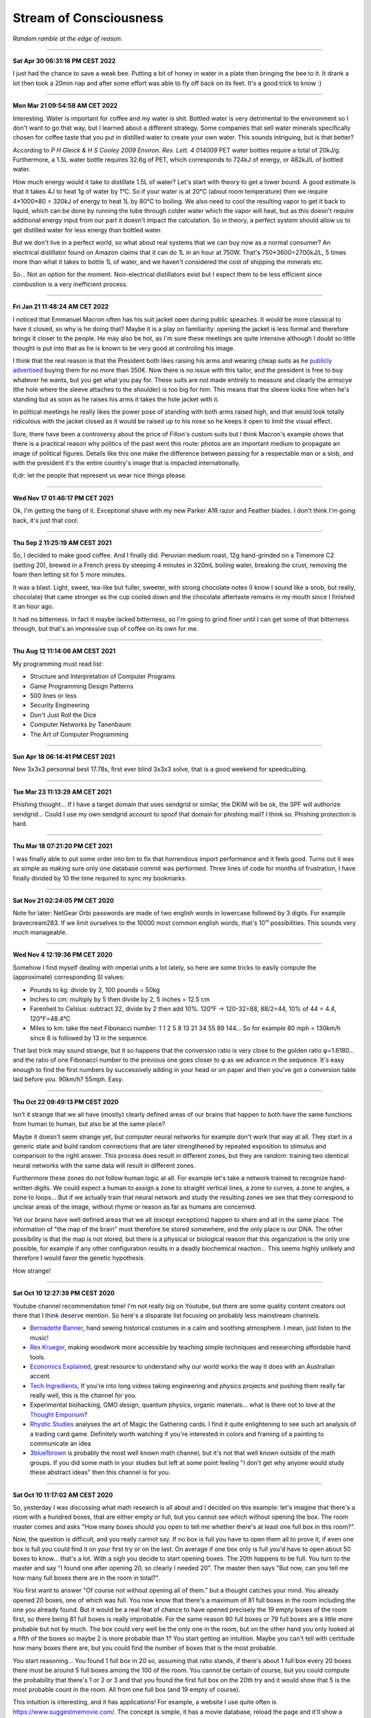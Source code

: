 =======================
Stream of Consciousness
=======================

*Random ramble at the edge of reason.*

----

**Sat Apr 30 06:31:16 PM CEST 2022**

I just had the chance to save a weak bee. Putting a bit of honey in water in
a plate then bringing the bee to it. It drank a lot then took a 20min nap and
after some effort was able to fly off back on its feet. It's a good trick to
know :)

----

**Mon Mar 21 09:54:58 AM CET 2022**

Interesting. Water is important for coffee and my water is shit. Bottled water
is very detrimental to the environment so I don't want to go that way, but
I learned about a different strategy. Some companies that sell water minerals
specifically chosen for coffee taste that you put in distilled water to
create your own water. This sounds intriguing, but is that better?

According to *P H Gleick & H S Cooley 2009 Environ. Res. Lett. 4 014009* PET
water bottles require a total of 20kJ/g. Furthermore, a 1.5L water bottle
requires 32.6g of PET, which corresponds to 724kJ of energy, or 482kJ/L of
bottled water.

How much energy would it take to distillate 1.5L of water? Let's start with
theory to get a lower bound. A good estimate is that it takes 4J to heat 1g
of water by 1°C. So if your water is at 20°C (about room temperature) then we
require 4*1000*80 = 320kJ of energy to heat 1L by 80°C to boiling. We also
need to cool the resulting vapor to get it back to liquid, which can be done
by running the tube through colder water which the vapor will heat, but as
this doesn't require additional energy input from our part it doesn't impact
the calculation. So in theory, a perfect system should allow us to get
distilled water for less energy than bottled water.

But we don't live in a perfect world, so what about real systems that we can
buy now as a normal consumer?  An electrical distillator found on Amazon
claims that it can do 1L in an hour at 750W. That's 750*3600=2700kJ/L, 5
times more than what it takes to bottle 1L of water, and we haven't
considered the cost of shipping the minerals etc.

So... Not an option for the moment. Non-electrical distillators exist but I
expect them to be less efficient since combustion is a very inefficient
process.

----

**Fri Jan 21 11:48:24 AM CET 2022**

I noticed that Emmanuel Macron often has his suit jacket open during public
speaches. It would be more classical to have it closed, so why is he doing
that? Maybe it is a play on familiarity: opening the jacket is less formal
and therefore brings it closer to the people. He may also be hot, as I'm sure
these meetings are quite intensive although I doubt so little thought is put
into that as he is known to be very good at controling his image.

I think that the real reason is that the President both likes raising his
arms and wearing cheap suits as he `publicly advertised
<https://www.leparisien.fr/paris-75/paris-75002/paris-l-effet-macron-profite-au-tailleur-du-nouveau-president-de-la-republique-16-05-2017-6954936.php>`_
buying them for no more than 350€. Now there is no issue with this tailor,
and the president is free to buy whatever he wants, but you get what you pay
for. These suits are not made entirely to measure and clearly the armscye
(the hole where the sleeve attaches to the shoulder) is too big for him. This
means that the sleeve looks fine when he's standing but as soon as he raises
his arms it takes the hole jacket with it.

.. image:: https://external-content.duckduckgo.com/iu/?u=https%3A%2F%2Ftse1.mm.bing.net%2Fth%3Fid%3DOIP.TzobB_JbHAfGXjQr0AvwIQHaGP%26pid%3DApi&f=1

.. image:: https://www.tpi.it/app/uploads/2018/05/Libia-elezioni.jpg

In political meetings he really likes the power pose of standing with both
arms raised high, and that would look totally ridiculous with the jacket
closed as it would be raised up to his nose so he keeps it open to limit the
visual effect.

.. image:: https://size.blogspirit.net/blog.tdg.ch/jncuenod/560/media/02/01/2937670198.jpg

Sure, there have been a controversy about the price of Fillon's custom suits
but I think Macron's example shows that there is a practical reason why
politics of the past went this route: photos are an important medium to
propagate an image of political figures. Details like this one
make the difference between passing for a respectable man or a slob, and with
the president it's the entire country's image that is impacted internationally.

tl;dr: let the people that represent us wear nice things please.

----

**Wed Nov 17 01:46:17 PM CET 2021**

Ok, I'm getting the hang of it. Exceptional shave with my new Parker A1R
razor and Feather blades. I don't think I'm going back, it's just that cool.

----

**Thu Sep  2 11:25:19 AM CEST 2021**

So, I decided to make good coffee. And I finally did. Peruvian medium roast,
12g hand-grinded on a Timemore C2 (setting 20), brewed in a French press by
steeping 4 minutes in 320mL boiling water, breaking the crust, removing the
foam then letting sit for 5 more minutes.

It was a blast. Light, sweet, tea-like but fuller, sweeter, with strong
chocolate notes (I know I sound like a snob, but really, chocolate) that came
stronger as the cup cooled down and the chocolate aftertaste remains in my
mouth since I finished it an hour ago.

It had no bitterness. In fact it maybe lacked bitterness, so I'm going to
grind finer until I can get some of that bitterness through, but that's an
impressive cup of coffee on its own for me.

----

**Thu Aug 12 11:14:06 AM CEST 2021**

My programming must read list:

- Structure and Interpretation of Computer Programs
- Game Programming Design Patterns
- 500 lines or less
- Security Engineering
- Don't Just Roll the Dice
- Computer Networks by Tanenbaum
- The Art of Computer Programming

----

**Sun Apr 18 06:14:41 PM CEST 2021**

New 3x3x3 personnal best 17.78s, first ever blind 3x3x3 solve, that is a good
weekend for speedcubing.

----

**Tue Mar 23 11:13:29 AM CET 2021**

Phishing thought... If I have a target domain that uses sendgrid or similar,
the DKIM will be ok, the SPF will authorize sendgrid... Could I use my own
sendgrid account to spoof that domain for phishing mail? I think so. Phishing
protection is hard.

----

**Thu Mar 18 07:21:20 PM CET 2021**

I was finally able to put some order into bm to fix that horrendous import
performance and it feels good. Turns out it was as simple as making sure only
one database commit was performed. Three lines of code for months of
frustration, I have finally divided by 10 the time required to sync my
bookmarks.

----

**Sat Nov 21 02:24:05 PM CET 2020**

Note for later: NetGear Orbi passwords are made of two english words in
lowercase followed by 3 digits. For example bravecream283. If we limit
ourselves to the 10000 most common english words, that's 10¹¹ possibilities.
This sounds very much manageable.

----

**Wed Nov  4 12:19:36 PM CET 2020**

Somehow I find myself dealing with imperial units a lot lately, so here are
some tricks to easily compute the (approximate) corresponding SI values:

- Pounds to kg: divide by 2, 100 pounds = 50kg

- Inches to cm: multiply by 5 then divide by 2, 5 inches = 12.5 cm

- Farenheit to Celsius: subtract 32, divide by 2 then add 10%.
  120°F -> 120-32=88, 88/2=44, 10% of 44 = 4.4, 120°F=48.4°C

- Miles to km: take the next Fibonacci number: 1 1 2 5 8 13 21 34 55 89 144…
  So for example 80 mph = 130km/h since 8 is followed by 13 in the sequence.

That last trick may sound strange, but it so happens that the conversion
ratio is very close to the golden ratio φ=1.6180… and the ratio of one
Fibonacci number to the previous one goes closer to φ as we advance in the
sequence. It's easy enough to find the first numbers by successively adding
in your head or on paper and then you've got a conversion table laid before
you. 90km/h? 55mph. Easy.

----

**Thu Oct 22 09:49:13 PM CEST 2020**

Isn't it strange that we all have (mostly) clearly defined areas of our
brains that happen to both have the same functions from human to human, but
also be at the same place?

Maybe it doesn't seem strange yet, but computer neural networks for example
don't work that way at all. They start in a generic state and build random
connections that are later strengthened by repeated exposition to stimulus
and comparison to the right answer. This process does result in different
zones, but they are random: training two identical neural networks with the
same data will result in different zones.

Furthermore these zones do not follow human logic at all. For example let's
take a network trained to recognize hand-written digits. We could expect a
human to assign a zone to straight vertical lines, a zone to curves, a zone
to angles, a zone to loops... But if we actually train that neural network and
study the resulting zones we see that they correspond to unclear areas of the
image, without rhyme or reason as far as humans are concerned.

Yet our brains have well defined areas that we all (except exceptions) happen
to share and all in the same place. The information of "the map of the brain"
must therefore be stored somewhere, and the only place is our DNA. The other
possibility is that the map is not stored, but there is a physical or
biological reason that this organization is the only one possible, for
example if any other configuration results in a deadly biochemical
reaction... This seems highly unlikely and therefore I would favor the
genetic hypothesis.

How strange!

----

**Sat Oct 10 12:27:39 PM CEST 2020**

Youtube channel recommendation time! I'm not really big on Youtube, but there
are some quality content creators out there that I think deserve mention. So
here's a disparate list focusing on probably less mainstream channels.

- `Bernadette Banner
  <https://www.youtube.com/channel/UCSHtaUm-FjUps090S7crO4Q>`_, hand sewing
  historical costumes in a calm and soothing atmosphere. I mean, just listen
  to the music!

- `Rex Krueger <https://www.youtube.com/channel/UCj4SLNED1DiNPHComZTCbzw>`_,
  making woodwork more accessible by teaching simple techniques and
  researching affordable hand tools.

- `Economics Explained
  <https://www.youtube.com/channel/UCZ4AMrDcNrfy3X6nsU8-rPg>`_, great resource
  to understand why our world works the way it does with an Australian
  accent.

- `Tech Ingredients
  <https://www.youtube.com/channel/UCVSHXNNBitaPd5lYz48--yg>`_, If you're
  into long videos taking engineering and physics projects and pushing them
  really far really well, this is the channel for you.

- Experimental biohacking, GMO design, quantum physics, organic materials...
  what is there not to love at the `Thought Emporium
  <https://www.youtube.com/channel/UCV5vCi3jPJdURZwAOO_FNfQ>`_?

- `Rhystic Studies
  <https://www.youtube.com/channel/UC8e0Sg8TmRRFJytjEGhmVTg>`_ analyses the
  art of Magic the Gathering cards. I find it quite enlightening to see such
  art analysis of a trading card game.  Definitely worth watching if you're
  interested in colors and framing of a painting to communicate an idea

- `3blue1brown <https://www.youtube.com/channel/UCYO_jab_esuFRV4b17AJtAw>`_
  is probably the most well known math channel, but it's not that well known
  outside of the math groups. If you did some math in your studies but left
  at some point feeling "I don't get why anyone would study these abstract
  ideas" then this channel is for you.

----

**Sat Oct 10 11:17:02 AM CEST 2020**

So, yesterday I was discussing what math research is all about and I decided
on this example: let's imagine that there's a room with a hundred boxes, that
are either empty or full, but you cannot see which without opening the box.
The room master comes and asks "How many boxes should you open to tell me
whether there's at least one full box in this room?".

Now, the question is difficult, and you really cannot say. If no box is full
you have to open them all to prove it, if even one box is full you could find
it on your first try or on the last. On average if one box only is full you'd
have to open about 50 boxes to know... that's a lot. With a sigh you decide
to start opening boxes. The 20th happens to be full. You turn to the master
and say "I found one after opening 20, so clearly I needed 20". The master
then says "But now, can you tell me how many full boxes there are in the room
in total?".

You first want to answer "Of course not without opening all of them." but a
thought catches your mind. You already opened 20 boxes, one of which was
full. You now know that there's a maximum of 81 full boxes in the room
including the one you already found. But it would be a real feat of chance to
have opened precisely the 19 empty boxes of the room first, so there being
81 full boxes is really improbable. For the same reason 80 full boxes or 79
full boxes are a little more probable but not by much. The box could very
well be the only one in the room, but on the other hand you only looked at a
fifth of the boxes so maybe 2 is more probable than 1? You start getting an
intuition. Maybe you can't tell with certitude how many boxes there are, but
you could find the number of boxes that is the most probable.

You start reasoning... You found 1 full box in 20 so, assuming that ratio
stands, if there's about 1 full box every 20 boxes there must be around 5
full boxes among the 100 of the room. You cannot be certain of course, but
you could compute the probability that there's 1 or 2 or 3 and that you found
the first full box on the 20th try and it would show that 5 is the most
probable count in the room. All from one full box (and 19 empty of course).

This intuition is interesting, and it has applications! For example, a
website I use quite often is https://www.suggestmemovie.com/. The concept is
simple, it has a movie database, reload the page and it'll show a movie at
random. I happen to be quite picky so I generally keep reloading and noticed
that quite often I'd get movies that were already proposed. Nothing really
strange there, randomness can very well hit the same place twice, but in the
same fashion as for the boxes I recognized that it said something about how
many movies there was in the database, so I could estimate its size based on
how rare duplicates were. If you would like to do the same, there's a related
technique named Mark-Recapture that is very common in ecology
https://en.wikipedia.org/wiki/Mark_and_recapture

But the reason I'm writing this today is that there's another angle to all
that story. Let's come back to our room full of boxes. That time the master
asks another question: "You found a full box by opening 20. How many should
you open to tell me that this is the only full box in the room?". Confident
after your first success, you start thinking. Of course opening only one box
could be sufficient, if the next box is full then there's more than one. And
if you open all but one and they were all empty it's very unlikely that you
managed not to open the only other full box of the room. So it's probably
empty as well and you can stop a bit before... but when?

You knew that if you found 1 box in 20, that 1/20 ratio gave you 5/100 so you
estimated that there had to be 5 full boxes in the room. So the question is,
how many empty boxes should you have to have a ratio that's closer from 1/100
than 2/100? In other word, if 1/x=1.5/100, what is x? A cross product quickly
yields x=66.666... so about 67 boxes. If you open 47 more empty boxes, you
can quit ahead saying that, although there could be other full boxes, the
most probable is that the one you found was the only one.

It's interesting because we've turned a problem about numbering unknown
things, a search problem, into an optimization problem. We could extend this
to the case where there's more than one full box of course, and now we have a
method to probabilistically find all full boxes without looking at all of
them. We can even adjust more precisely the probability we seek to increase
our confidence in the result just by opening a bit more or a bit less boxes.
A bit. Bit.  These boxes full or open start to look an awful lot like 0s and
1s... Could we use this for data compression for example?

Let's consider some data, in binary form. We could randomly sample bits until
we found all 1s (using the exact same method as above), then forcibly replace
all remaining bits with 0s. There is some loss of information here, maybe
they weren't all 0s, but the error rate we accept can be measured and adjusted.
So far we haven't compressed anything, we still have the exact same number of
bits, but we have almost all 1s... The hope is that losing the rest of them
simplifies the data at hand by creating more pattern that, in turn, get
easier to compress. In particular, if we do that reading data sequentially
(from highest bits from the lowest ones) we would create trails of 0s in the
lowest bits... Could that lead to some improvement? I doubt this method will
ever be useful for compression, it's easier to get rid of the lowest bits
altogether which is known to have garbage compression rates anyway, but I
think it is very interesting to consider the possibility and see how an
abstract problem can have so diverse ramifications.

----

**Sat Sep 26 02:42:09 PM CEST 2020**

I'm completely battered from a sleepless night due to an unexpected
intervention on a client's network, but somehow I still managed to turn an
old jean into a proper new pocket for one of my favorite pants. The fabric
was flimsy and easily torn apart by the various items I keep in my pocket
everyday.

It was my first real sewing project and I'm very glad with how it turned out.
It was also quite easy overall:

- Cut the old pocket
- Reproduce its shape on the jean's fabric, leaving a bit more fabric to
  reattach it to the pants afterward. Also prepare the mirror image of that
  part.
- I first used a blanket stitch to sew the two halves of my pocket inside
  out (interior outside), that helps reduce tearing
- I then collapsed the pocket on itself like a sock to get the interior
  inside and used a back stitch along the edge to reinforce the blanket
  stitch and protect it from items within the pocket
- The most tedious part was attaching the pocket back to the leg, I used a
  back stitch for that which was good, but not as clean as I'd have liked it
  to be. I should think about that part more the next time I attempt it.

(reference video for the basics of sewing:
https://www.youtube.com/watch?v=1FknfumFPX8 

All in all a very clean result from the outside, it doesn't look like it's
going to tear easily and the visual result is quite nice even though my
techniques definitely needs some work. The entire project took maybe 3 or 4
hours.

I think I'll get more sewing supplies and try other things, such as sewing
some elastic fabric to create a sub-pocket that holds my knife tight in
place. This could be less work than a full fledged pocket while still
improving drastically the longevity by restricting motion.

----

**Wed Sep  9 02:40:10 PM CEST 2020**

I feel like many people would like some way to donate back to the community
without giving money. Seeding distribution torrents is a good way to do so,
but major distributions are already covered quite nicely.

I'm thinking, what about a system that does the following:

1) reads the list of distribution torrents on
   `distrowatch <https://distrowatch.com/news/torrents.xml>`_

2) rates distributions by priority using a ratio
   (popularity / lack of seeders)

3) given a set amount of disk space determined by the user, dynamically
   downloads as many distributions as possible in that space, ordered by
   priority, and seeds them

4) periodically updates the priority list, cleans up from the disk
   distributions that no longer fit the bill, and downloads the new ones


That would provide people with a completely automated "community give-back"
platform that would actually help projects in need instead of adding to the
mass of Ubuntu seeders (with all respects due to Ubuntu seeders, you're
needed too).

It's not an easy project, but I think it's an attainable goal.

----

**Sun 05 Jul 2020 10:55:52 PM CEST**

Since Boehm GC scans the stack for things that look like pointers to objects,
could we "plant" an address to a dead struct then remove it to trigger a
double free just by manipulating stack data?

----

**Sun 05 Jul 2020 01:30:27 PM CEST**

`Sora Yori mo Tooi Basho
<https://myanimelist.net/anime/35839/Sora_yori_mo_Tooi_Basho>`_, “A place
further than the universe”...

There are many feel good stories following the life of a group of high school
girls, but none like SoraYori. It's a story of unlikely people running away
to discover something more in their lives. The kind of story that would
motivate anyone to try anything. A story about learning what friendship
means, what making a choice means, what being alive means. A story about
doing the impossible no matter what.

A story about Antartica.

Each of the four unlikely friends has a strong personal development which is
hard to do in only 13 episodes yet the producers manage it perfectly. The
show is well written to the point where even background characters feel alive
and unique. The artistic direction is also extremely good and I found myself
thinking several times that they way the image was framed or cut was very
ingenious. It served to present its subject with emotion and tact.

Definitive recommendation to anyone.

----

**Fri 19 Jun 2020 03:07:25 PM CEST**

You know how in fantasy stories there's always a huge prophecy that the hero
will defeat the forces of evil? It always bugs me that, when the main
character and prophesied hero comes, basically no country bothers raising an
army or trying to deal with the issue by itself. It's all „Well, we can't do
anything about it anyway, it's all in the hero's hands”. And fortunately it
turns out ok because prophecies in fantasy novels are always right.

I'd like a board game about that. Let's call it Prophecy.

Players could be "prophesied hero" but we'd have no way to know which is the
actual hero (or if one even is a hero). The goal would be to stop waves of
monsters and finally the demon Lord after a set number of rounds.

Fighting waves of demons can be done either by convincing countries to raise
an army or by becoming strong in their own right and fighting the horde
yourself. But the demon Lord would be special and require either a one-on-one
combat with the true hero of the prophecy or an army gathering all nations of
the world.

If someone fights off a wave alone its reputation grows, bards chant his name
and countries start getting lazy because they've found the hero or so they
think. This makes it harder to motivate them to raise an army. On the
contrary if people do not trust our heroes raising armies will be easier but
they are less likely to do as the hero says and in particular let them fight
one-on-one or set aside diplomatic issues to gather all armies of the world.

Players win if the world survives the demon Lord.

Maybe there should be something if a true prophecy was made but the true hero
wasn't found or decided not to fight the demon Lord... It sounds cool but I'm
not sure how it fits the rest of the game.

The actual mechanics behind all that are...not there. But I like the ideas and
concepts and I think it could be as simple as a card game where people have a
face-down card indicating whether they are the true hero and action cards
that are spent on convincing other countries to act as we'd like them too.
Monster waves would be a deck of cards too, last of which is the demon lord,
and each turn a card is turned face up to know what horrors invaded the
country.

I'll have to think more about all this.

----

**Fri 19 Jun 2020 02:30:05 PM CEST**

Just had a nice thought... Is there a real x such that x^x=i ?

Suppose by contradiction

.. math:: x \in \mathbb{R}, x^x=i

Then,

.. math::

   \ln(x^x) = \ln(i)

   x\ln(x) = \ln(i) = \ln(e^{i\frac{\pi}{2}}) = i\frac{\pi}{2}

   \implies x\ln(x) = i\frac{\pi}{2}

But

.. math:: x^x=i \implies x\ln(x)=\frac{\pi}{2} x^x

Then, by taking the derivative on both sides

.. math:: \frac{2}{\pi} (1+\ln(x)) = x^x \cdot (1+\ln(x))

We can't simplify if 1+ln(x)=0 which happens for x=e^-1, so let's consider
that case first.

.. math::

    x = e^{-1} \implies e^{-1}\cdot\ln(e^{-1}) = i\frac{\pi}{2}

    \implies -e^{-1} = i\frac{\pi}{2}

which is false. So e^-1 can't be solution of our equation. Let's continue
with x≠e^-1 by simplifying left and right the (1+\ln(x)) term:

.. math::

    \frac{2}{\pi} = x^x

    \frac{2}{\pi} = \frac{2}{\pi} x\ln(x)

    1 = x\ln(x)

    e = x^x

But as previously established

.. math::

   x^x = \frac{2}{\pi} \implies e = \frac{2}{\pi}

Which is false. Therefore since supposing the existence of a solution leads
only to contradiction we proved that no real number is solution.

.. math:: \nexists x \in \mathbb{R}, x^x=i

Nothing groundbreaking, just a thought. It's funny how all my proofs end up
being proofs by contradiction one way or another even though it is frowned
upon in serious circles.

----

**Wed 17 Jun 2020 07:43:58 PM CEST**

I just tried cooking Corned Beef for the first time.

With the whole Covid-19 thing I noticed that my main issue with food wasn't
longevity but diversity and while I had no issue finding really good canned
fish, beef was another matter entirely.

And now I think I know why. It's pretty strange stuff. The can I used was as
"pure" beef as you can get, 98.7% beast and a dash of salt and E250. The smell
is not nice. You can get used to it I think. It's has a vibrant red color
which, for some reason, didn't change at all when cooked in a hot pan. This
is unusual. Beef turns grey normally when cooked. This did not change color a
bit. There's no colorant indicated though. Weird.

I had some rice and pasta leftovers so I mixed them all in a hot pan with a
dash of olive oil and the meat. Really basic, just to get a feel of the food.
I ended up adding quite a lot of black pepper and garlic as well as some hot
pepper and salt. I would really have liked an onion but there was none to be
found. Generally trying to overspice food is not a good sign, and rightly so,
but now it kind of smell like American hamburgers, where there is more spice
and herbs than actual meat.

Weird. Not bad though. Bit too much to pepper.

Will I start pilling beef cans in my stock? Probably not. The taste isn't
worth it and these cans are too big for a single meal so I'm stuck with it
for the next day at least. I would much rather have more kind of fish cans
and complete dishes such as canned raviolis in case I really start craving
meat. Still, this was a nice experience overall.

